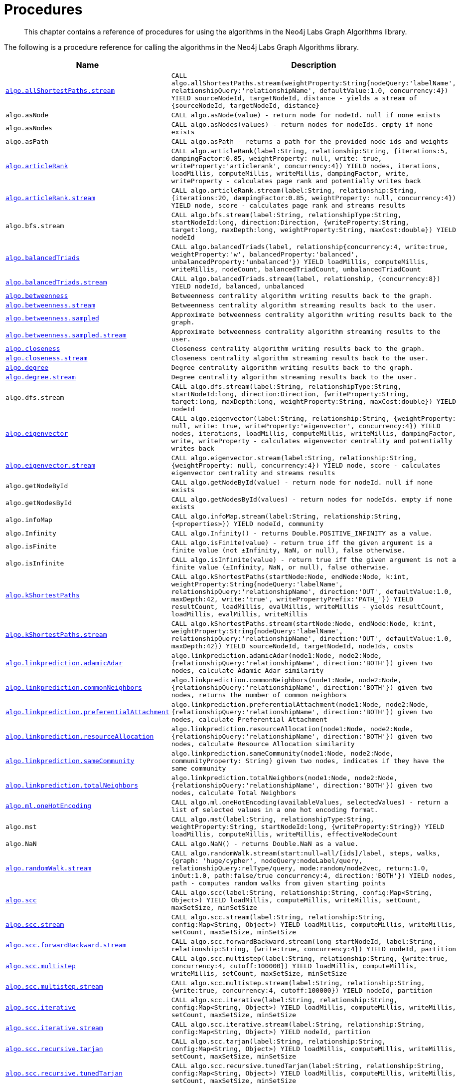[[labs-procedures]]
= Procedures

[abstract]
--
This chapter contains a reference of procedures for using the algorithms in the Neo4j Labs Graph Algorithms library.
--

The following is a procedure reference for calling the algorithms in the Neo4j Labs Graph Algorithms library.

[[table-labs]]
[opts=header,cols="1m,5m"]
|===
| Name                                                                                                     | Description
| <<algorithm-all-pairs-shortest-path-sample, algo.allShortestPaths.stream>>                               | CALL algo.allShortestPaths.stream(weightProperty:String{nodeQuery:'labelName', relationshipQuery:'relationshipName', defaultValue:1.0, concurrency:4}) YIELD sourceNodeId, targetNodeId, distance - yields a stream of {sourceNodeId, targetNodeId, distance}
| algo.asNode                                                                                              | CALL algo.asNode(value) - return node for nodeId. null if none exists
| algo.asNodes                                                                                             | CALL algo.asNodes(values) - return nodes for nodeIds. empty if none exists
| algo.asPath                                                                                              | CALL algo.asPath - returns a path for the provided node ids and weights
| <<algorithms-articlerank-syntax, algo.articleRank>>                                                      | CALL algo.articleRank(label:String, relationship:String, {iterations:5, dampingFactor:0.85, weightProperty: null, write: true, writeProperty:'articlerank', concurrency:4}) YIELD nodes, iterations, loadMillis, computeMillis, writeMillis, dampingFactor, write, writeProperty - calculates page rank and potentially writes back
| <<algorithms-articlerank-syntax, algo.articleRank.stream>>                                               | CALL algo.articleRank.stream(label:String, relationship:String, {iterations:20, dampingFactor:0.85, weightProperty: null, concurrency:4}) YIELD node, score - calculates page rank and streams results
| algo.bfs.stream                                                                                          | CALL algo.bfs.stream(label:String, relationshipType:String, startNodeId:long, direction:Direction, {writeProperty:String, target:long, maxDepth:long, weightProperty:String, maxCost:double}) YIELD nodeId
| <<algorithms-balanced-triads-syntax, algo.balancedTriads>>                                               | CALL algo.balancedTriads(label, relationship{concurrency:4, write:true, weightProperty:'w', balancedProperty:'balanced', unbalancedProperty:'unbalanced'}) YIELD loadMillis, computeMillis, writeMillis, nodeCount, balancedTriadCount, unbalancedTriadCount
| <<algorithms-balanced-triads-syntax, algo.balancedTriads.stream>>                                        | CALL algo.balancedTriads.stream(label, relationship, {concurrency:8}) YIELD nodeId, balanced, unbalanced
| <<labs-algorithms-betweenness-centrality-syntax, algo.betweenness>>                | Betweenness centrality algorithm writing results back to the graph.
| <<labs-algorithms-betweenness-centrality-syntax, algo.betweenness.stream>>         | Betweenness centrality algorithm streaming results back to the user.
| <<labs-algorithms-betweenness-centrality-syntax, algo.betweenness.sampled>>        | Approximate betweenness centrality algorithm writing results back to the graph.
| <<labs-algorithms-betweenness-centrality-syntax, algo.betweenness.sampled.stream>> | Approximate betweenness centrality algorithm streaming results to the user.
| <<labs-algorithms-closeness-centrality-syntax, algo.closeness>>                    | Closeness centrality algorithm writing results back to the graph.
| <<labs-algorithms-closeness-centrality-syntax, algo.closeness.stream>>             | Closeness centrality algorithm streaming results back to the user.
| <<labs-algorithms-degree-syntax, algo.degree>>                                     | Degree centrality algorithm writing results back to the graph.
| <<labs-algorithms-degree-syntax, algo.degree.stream>>                              | Degree centrality algorithm streaming results back to the user.
| algo.dfs.stream                                                                                          | CALL algo.dfs.stream(label:String, relationshipType:String, startNodeId:long, direction:Direction, {writeProperty:String, target:long, maxDepth:long, weightProperty:String, maxCost:double}) YIELD nodeId
| <<algorithms-eigenvector-syntax, algo.eigenvector>>                                                      | CALL algo.eigenvector(label:String, relationship:String, {weightProperty: null, write: true, writeProperty:'eigenvector', concurrency:4}) YIELD nodes, iterations, loadMillis, computeMillis, writeMillis, dampingFactor, write, writeProperty - calculates eigenvector centrality and potentially writes back
| <<algorithms-eigenvector-syntax, algo.eigenvector.stream>>                                               | CALL algo.eigenvector.stream(label:String, relationship:String, {weightProperty: null, concurrency:4}) YIELD node, score - calculates eigenvector centrality and streams results
| algo.getNodeById                                                                                         | CALL algo.getNodeById(value) - return node for nodeId. null if none exists
| algo.getNodesById                                                                                        | CALL algo.getNodesById(values) - return nodes for nodeIds. empty if none exists
| algo.infoMap                                                                                             | CALL algo.infoMap.stream(label:String, relationship:String, {<properties>}) YIELD nodeId, community
| algo.Infinity                                                                                            | CALL algo.Infinity() - returns Double.POSITIVE_INFINITY as a value.
| algo.isFinite                                                                                            | CALL algo.isFinite(value) - return true iff the given argument is a finite value (not ±Infinity, NaN, or null), false otherwise.
| algo.isInfinite                                                                                          | CALL algo.isInfinite(value) - return true iff the given argument is not a finite value (±Infinity, NaN, or null), false otherwise.
| <<algorithms-yens-k-shortest-path-syntax, algo.kShortestPaths>>                                          | CALL algo.kShortestPaths(startNode:Node, endNode:Node, k:int, weightProperty:String{nodeQuery:'labelName', relationshipQuery:'relationshipName', direction:'OUT', defaultValue:1.0, maxDepth:42, write:'true', writePropertyPrefix:'PATH_'}) YIELD resultCount, loadMillis, evalMillis, writeMillis - yields resultCount, loadMillis, evalMillis, writeMillis
| <<algorithms-yens-k-shortest-path-syntax, algo.kShortestPaths.stream>>                                   | CALL algo.kShortestPaths.stream(startNode:Node, endNode:Node, k:int, weightProperty:String{nodeQuery:'labelName', relationshipQuery:'relationshipName', direction:'OUT', defaultValue:1.0, maxDepth:42}) YIELD sourceNodeId, targetNodeId, nodeIds, costs
| <<algorithms-linkprediction-adamic-adar-syntax, algo.linkprediction.adamicAdar>>                         | algo.linkprediction.adamicAdar(node1:Node, node2:Node, {relationshipQuery:'relationshipName', direction:'BOTH'}) given two nodes, calculate Adamic Adar similarity
| <<algorithms-linkprediction-common-neighbors-syntax, algo.linkprediction.commonNeighbors>>               | algo.linkprediction.commonNeighbors(node1:Node, node2:Node, {relationshipQuery:'relationshipName', direction:'BOTH'}) given two nodes, returns the number of common neighbors
| <<algorithms-linkprediction-preferential-attachment-syntax, algo.linkprediction.preferentialAttachment>> | algo.linkprediction.preferentialAttachment(node1:Node, node2:Node, {relationshipQuery:'relationshipName', direction:'BOTH'}) given two nodes, calculate Preferential Attachment
| <<algorithms-linkprediction-resource-allocation-syntax, algo.linkprediction.resourceAllocation>>         | algo.linkprediction.resourceAllocation(node1:Node, node2:Node, {relationshipQuery:'relationshipName', direction:'BOTH'}) given two nodes, calculate Resource Allocation similarity
| <<algorithms-linkprediction-same-community-syntax, algo.linkprediction.sameCommunity>>                   | algo.linkprediction.sameCommunity(node1:Node, node2:Node, communityProperty: String) given two nodes, indicates if they have the same community
| <<algorithms-linkprediction-total-neighbors-syntax, algo.linkprediction.totalNeighbors>>                 | algo.linkprediction.totalNeighbors(node1:Node, node2:Node, {relationshipQuery:'relationshipName', direction:'BOTH'}) given two nodes, calculate Total Neighbors
| <<labs-algorithms-one-hot-encoding, algo.ml.oneHotEncoding>>                                             | CALL algo.ml.oneHotEncoding(availableValues, selectedValues) - return a list of selected values in a one hot encoding format.
| algo.mst                                                                                                 | CALL algo.mst(label:String, relationshipType:String, weightProperty:String, startNodeId:long, {writeProperty:String}) YIELD loadMillis, computeMillis, writeMillis, effectiveNodeCount
| algo.NaN                                                                                                 | CALL algo.NaN() - returns Double.NaN as a value.
| <<algorithms-random-walk-syntax, algo.randomWalk.stream>>                                                | CALL algo.randomWalk.stream(start:null=all/[ids]/label, steps, walks, {graph: 'huge/cypher', nodeQuery:nodeLabel/query, relationshipQuery:relType/query, mode:random/node2vec, return:1.0, inOut:1.0, path:false/true concurrency:4, direction:'BOTH'}) YIELD nodes, path - computes random walks from given starting points
| <<algorithms-strongly-connected-components-syntax, algo.scc>>                                            | CALL algo.scc(label:String, relationship:String, config:Map<String, Object>) YIELD loadMillis, computeMillis, writeMillis, setCount, maxSetSize, minSetSize
| <<algorithms-strongly-connected-components-syntax, algo.scc.stream>>                                     | CALL algo.scc.stream(label:String, relationship:String, config:Map<String, Object>) YIELD loadMillis, computeMillis, writeMillis, setCount, maxSetSize, minSetSize
| <<algorithms-strongly-connected-components-syntax, algo.scc.forwardBackward.stream>>                     | CALL algo.scc.forwardBackward.stream(long startNodeId, label:String, relationship:String, {write:true, concurrency:4}) YIELD nodeId, partition
| <<algorithms-strongly-connected-components-syntax, algo.scc.multistep>>                                  | CALL algo.scc.multistep(label:String, relationship:String, {write:true, concurrency:4, cutoff:100000}) YIELD loadMillis, computeMillis, writeMillis, setCount, maxSetSize, minSetSize
| <<algorithms-strongly-connected-components-syntax, algo.scc.multistep.stream>>                           | CALL algo.scc.multistep.stream(label:String, relationship:String, {write:true, concurrency:4, cutoff:100000}) YIELD nodeId, partition
| <<algorithms-strongly-connected-components-syntax, algo.scc.iterative>>                                  | CALL algo.scc.iterative(label:String, relationship:String, config:Map<String, Object>) YIELD loadMillis, computeMillis, writeMillis, setCount, maxSetSize, minSetSize
| <<algorithms-strongly-connected-components-syntax, algo.scc.iterative.stream>>                           | CALL algo.scc.iterative.stream(label:String, relationship:String, config:Map<String, Object>) YIELD nodeId, partition
| <<algorithms-strongly-connected-components-syntax, algo.scc.recursive.tarjan>>                           | CALL algo.scc.tarjan(label:String, relationship:String, config:Map<String, Object>) YIELD loadMillis, computeMillis, writeMillis, setCount, maxSetSize, minSetSize
| <<algorithms-strongly-connected-components-syntax, algo.scc.recursive.tunedTarjan>>                      | CALL algo.scc.recursive.tunedTarjan(label:String, relationship:String, config:Map<String, Object>) YIELD loadMillis, computeMillis, writeMillis, setCount, maxSetSize, minSetSize
| <<algorithms-strongly-connected-components-syntax, algo.scc.recursive.tunedTarjan.stream>>               | CALL algo.scc.recursive.tunedTarjan.stream(label:String, relationship:String, config:Map<String, Object>) YIELD nodeId, partition
| <<algorithms-shortest-path-syntax, algo.shortestPath>>                                                   | CALL algo.shortestPath(startNode:Node, endNode:Node, weightProperty:String{nodeQuery:'labelName', relationshipQuery:'relationshipName', direction:'BOTH', defaultValue:1.0, write:'true', writeProperty:'sssp'}) YIELD nodeId, cost, loadMillis, evalMillis, writeMillis - yields nodeCount, totalCost, loadMillis, evalMillis, writeMillis
| <<algorithms-shortest-path-syntax, algo.shortestPath.stream>>                                            | CALL algo.shortestPath.stream(startNode:Node, endNode:Node, weightProperty:String{nodeQuery:'labelName', relationshipQuery:'relationshipName', direction:'BOTH', defaultValue:1.0}) YIELD nodeId, cost - yields a stream of {nodeId, cost} from start to end (inclusive)
| <<algorithms-a_star-syntax, algo.shortestPath.astar.streamm>>                                            | CALL algo.shortestPath.astar.stream(startNode:Node, endNode:Node, weightProperty:String, propertyKeyLat:String,propertyKeyLon:String, {nodeQuery:'labelName', relationshipQuery:'relationshipName', direction:'BOTH', defaultValue:1.0}) YIELD nodeId, cost - yields a stream of {nodeId, cost} from start to end (inclusive)
| <<algorithms-single-source-shortest-path-syntax, algo.shortestPath.deltaStepping>>                       | CALL algo.shortestPath.deltaStepping(startNode:Node, weightProperty:String, delta:Double{label:'labelName', relationship:'relationshipName', defaultValue:1.0, write:true, writeProperty:'sssp'}) YIELD loadDuration, evalDuration, writeDuration, nodeCount
| <<algorithms-single-source-shortest-path-syntax, algo.shortestPath.deltaStepping.stream>>                | CALL algo.shortestPath.deltaStepping.stream(startNode:Node, weightProperty:String, delta:Double{label:'labelName', relationship:'relationshipName', defaultValue:1.0, concurrency:4}) YIELD nodeId, distance - yields a stream of {nodeId, distance} from start to end (inclusive)
| <<algorithms-similarity-cosine-syntax, algo.similarity.cosine>>                                          | CALL algo.similarity.cosine([{item:id, weights:[weights]}], {similarityCutoff:-1,degreeCutoff:0}) YIELD p50, p75, p90, p99, p999, p100 - computes cosine similarities
| <<algorithms-similarity-cosine-syntax, algo.similarity.cosine>>                                          | algo.similarity.cosine([vector1], [vector2]) given two collection vectors, calculate cosine similarity
| <<algorithms-similarity-cosine-syntax, algo.similarity.cosine.stream>>                                   | CALL algo.similarity.cosine.stream([{item:id, weights:[weights]}], {similarityCutoff:-1,degreeCutoff:0}) YIELD item1, item2, count1, count2, intersection, similarity - computes cosine distance
| <<algorithms-similarity-euclidean-syntax, algo.similarity.euclidean>>                                    | CALL algo.similarity.euclidean([{item:id, weights:[weights]}], {similarityCutoff:-1,degreeCutoff:0}) YIELD p50, p75, p90, p99, p999, p100 - computes euclidean similarities
| <<algorithms-similarity-euclidean-syntax, algo.similarity.euclidean>>                                    | algo.similarity.euclidean([vector1], [vector2]) given two collection vectors, calculate similarity based on euclidean distance
| <<algorithms-similarity-euclidean-syntax, algo.similarity.euclidean.stream>>                             | CALL algo.similarity.euclidean.stream([{item:id, weights:[weights]}], {similarityCutoff:-1,degreeCutoff:0}) YIELD item1, item2, count1, count2, intersection, similarity - computes euclidean distance
| algo.similarity.euclideanDistance                                                                        | algo.similarity.euclideanDistance([vector1], [vector2]) given two collection vectors, calculate the euclidean distance (square root of the sum of the squared differences)
| <<labs-algorithms-similarity-jaccard-syntax, algo.similarity.jaccard>>                                        | algo.similarity.jaccard([vector1], [vector2]) given two collection vectors, calculate jaccard similarity
| <<labs-algorithms-similarity-jaccard-syntax, algo.similarity.jaccard>>                                        | CALL algo.similarity.jaccard([{item:id, categories:[ids]}], {similarityCutoff:-1,degreeCutoff:0}) YIELD p50, p75, p90, p99, p999, p100 - computes jaccard similarities
| <<algorithms-similarity-overlap-syntax, algo.similarity.overlap>>                                        | algo.similarity.overlap([vector1], [vector2]) given two collection vectors, calculate overlap similarity
| <<algorithms-similarity-overlap-syntax, algo.similarity.overlap>>                                        | CALL algo.similarity.overlap([{item:id, targets:[ids]}], {similarityCutoff:-1,degreeCutoff:0}) YIELD p50, p75, p90, p99, p999, p100 - computes overlap similarities
| <<algorithms-similarity-overlap-syntax, algo.similarity.overlap.stream>>                                 | CALL algo.similarity.overlap.stream([{item:id, targets:[ids]}], {similarityCutoff:-1,degreeCutoff:0}) YIELD item1, item2, count1, count2, intersection, similarity - computes overlap similarities
| <<algorithms-similarity-pearson-syntax, algo.similarity.pearson>>                                        | algo.similarity.pearson([vector1], [vector2]) given two collection vectors, calculate pearson similarity
| <<algorithms-similarity-pearson-syntax, algo.similarity.pearson>>                                        | CALL algo.similarity.pearson([{item:id, weights:[weights]}], {similarityCutoff:-1,degreeCutoff:0}) YIELD p50, p75, p90, p99, p999, p100 - computes cosine similarities
| <<algorithms-similarity-pearson-syntax, algo.similarity.pearson.stream>>                                 | CALL algo.similarity.pearson.stream([{item:id, weights:[weights]}], {similarityCutoff:-1,degreeCutoff:0}) YIELD item1, item2, count1, count2, intersection, similarity - computes cosine distance
| <<algorithms-minimum-weight-spanning-tree-syntax, algo.spanningTree>>                                    | CALL algo.spanningTree(label:String, relationshipType:String, weightProperty:String, startNodeId:long, {writeProperty:String}) YIELD loadMillis, computeMillis, writeMillis, effectiveNodeCount
| <<algorithms-minimum-weight-spanning-tree-syntax, algo.spanningTree.kmax>>                               | CALL algo.spanningTree.kmax(label:String, relationshipType:String, weightProperty:String, startNodeId:long, k:int, {writeProperty:String}) YIELD loadMillis, computeMillis, writeMillis, effectiveNodeCount
| <<algorithms-minimum-weight-spanning-tree-syntax, algo.spanningTree.kmin>>                               | CALL algo.spanningTree.kmin(label:String, relationshipType:String, weightProperty:String, startNodeId:long, k:int, {writeProperty:String}) YIELD loadMillis, computeMillis, writeMillis, effectiveNodeCount
| <<algorithms-minimum-weight-spanning-tree-syntax, algo.spanningTree.maximum>>                            | CALL algo.spanningTree.maximum(label:String, relationshipType:String, weightProperty:String, startNodeId:long, {writeProperty:String}) YIELD loadMillis, computeMillis, writeMillis, effectiveNodeCount
| <<algorithms-minimum-weight-spanning-tree-syntax, algo.spanningTree.minimum>>                            | CALL algo.spanningTree.minimum(label:String, relationshipType:String, weightProperty:String, startNodeId:long, {writeProperty:String}) YIELD loadMillis, computeMillis, writeMillis, effectiveNodeCount
| <<algorithms-triangle-count-clustering-coefficient-syntax, algo.triangle.stream>>                        | CALL algo.triangle.stream(label, relationship, {concurrency:4}) YIELD nodeA, nodeB, nodeC - yield nodeA, nodeB and nodeC which form a triangle
| <<algorithms-triangle-count-clustering-coefficient-syntax, algo.triangleCount>>                          | CALL algo.triangleCount(label, relationship, {concurrency:4, write:true, writeProperty:'triangles', clusteringCoefficientProperty:'coefficient'}) YIELD loadMillis, computeMillis, writeMillis, nodeCount, triangleCount, averageClusteringCoefficient
| <<algorithms-triangle-count-clustering-coefficient-syntax, algo.triangleCount.stream>>                   | CALL algo.triangleCount.stream(label, relationship, {concurrency:8}) YIELD nodeId, triangles - yield nodeId, number of triangles
| <<labs-graph-generation, algo.beta.graph.generate>>                                           | CALL CALL algo.beta.graph.generate(name: String, nodeCount: Integer, averageDegree: Integer, { relationshipDistribution: 'UNIFORM', relationshipProperty: {}}) YIELD name, nodes, relationships, generateMillis, averageDegree, relationshipDistribution, relationshipProperty - generates a random graph
| algo.version                                                                                             | RETURN algo.version() - return the current graph algorithms installed version
|===


